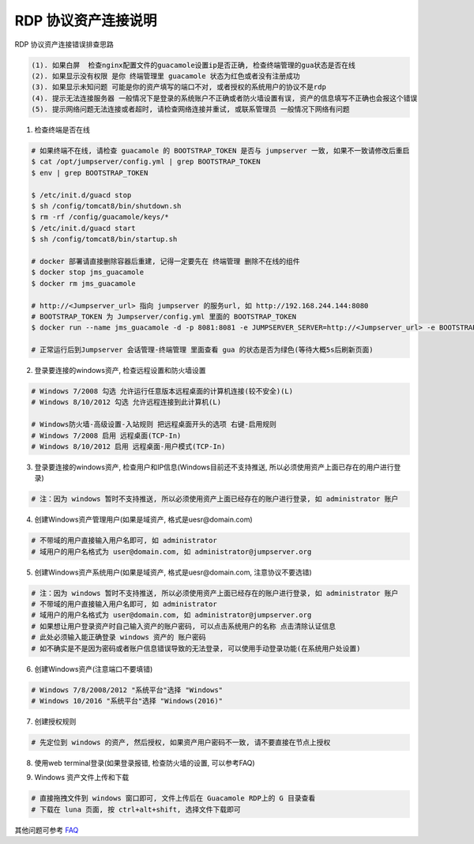 RDP 协议资产连接说明
------------------------------

RDP 协议资产连接错误排查思路

.. code-block:: vim

    (1). 如果白屏  检查nginx配置文件的guacamole设置ip是否正确, 检查终端管理的gua状态是否在线
    (2). 如果显示没有权限 是你 终端管理里 guacamole 状态为红色或者没有注册成功
    (3). 如果显示未知问题 可能是你的资产填写的端口不对, 或者授权的系统用户的协议不是rdp
    (4). 提示无法连接服务器 一般情况下是登录的系统账户不正确或者防火墙设置有误, 资产的信息填写不正确也会报这个错误
    (5). 提示网络问题无法连接或者超时, 请检查网络连接并重试, 或联系管理员 一般情况下网络有问题

1. 检查终端是否在线

.. image:: _static/img/faq_windows_01.jpg

.. code-block:: shell

    # 如果终端不在线, 请检查 guacamole 的 BOOTSTRAP_TOKEN 是否与 jumpserver 一致, 如果不一致请修改后重启
    $ cat /opt/jumpserver/config.yml | grep BOOTSTRAP_TOKEN
    $ env | grep BOOTSTRAP_TOKEN

    $ /etc/init.d/guacd stop
    $ sh /config/tomcat8/bin/shutdown.sh
    $ rm -rf /config/guacamole/keys/*
    $ /etc/init.d/guacd start
    $ sh /config/tomcat8/bin/startup.sh

    # docker 部署请直接删除容器后重建, 记得一定要先在 终端管理 删除不在线的组件
    $ docker stop jms_guacamole
    $ docker rm jms_guacamole

    # http://<Jumpserver_url> 指向 jumpserver 的服务url, 如 http://192.168.244.144:8080
    # BOOTSTRAP_TOKEN 为 Jumpserver/config.yml 里面的 BOOTSTRAP_TOKEN
    $ docker run --name jms_guacamole -d -p 8081:8081 -e JUMPSERVER_SERVER=http://<Jumpserver_url> -e BOOTSTRAP_TOKEN=xxxxxx jumpserver/jms_guacamole:1.4.8

    # 正常运行后到Jumpserver 会话管理-终端管理 里面查看 gua 的状态是否为绿色(等待大概5s后刷新页面)

2. 登录要连接的windows资产, 检查远程设置和防火墙设置

.. code-block:: vim

    # Windows 7/2008 勾选 允许运行任意版本远程桌面的计算机连接(较不安全)(L)
    # Windows 8/10/2012 勾选 允许远程连接到此计算机(L)

    # Windows防火墙-高级设置-入站规则 把远程桌面开头的选项 右键-启用规则
    # Windows 7/2008 启用 远程桌面(TCP-In)
    # Windows 8/10/2012 启用 远程桌面-用户模式(TCP-In)

.. image:: _static/img/faq_windows_firewalld.jpg

3. 登录要连接的windows资产, 检查用户和IP信息(Windows目前还不支持推送, 所以必须使用资产上面已存在的用户进行登录)

.. code-block:: vim

    # 注：因为 windows 暂时不支持推送, 所以必须使用资产上面已经存在的账户进行登录, 如 administrator 账户

.. image:: _static/img/faq_windows_02.jpg

4. 创建Windows资产管理用户(如果是域资产, 格式是uesr@domain.com)

.. code-block:: vim

    # 不带域的用户直接输入用户名即可, 如 administrator
    # 域用户的用户名格式为 user@domain.com, 如 administrator@jumpserver.org

.. image:: _static/img/faq_windows_03.jpg

5. 创建Windows资产系统用户(如果是域资产, 格式是uesr@domain.com, 注意协议不要选错)

.. code-block:: vim

    # 注：因为 windows 暂时不支持推送, 所以必须使用资产上面已经存在的账户进行登录, 如 administrator 账户
    # 不带域的用户直接输入用户名即可, 如 administrator
    # 域用户的用户名格式为 user@domain.com, 如 administrator@jumpserver.org
    # 如果想让用户登录资产时自己输入资产的账户密码, 可以点击系统用户的名称 点击清除认证信息
    # 此处必须输入能正确登录 windows 资产的 账户密码
    # 如不确实是不是因为密码或者账户信息错误导致的无法登录, 可以使用手动登录功能(在系统用户处设置)

.. image:: _static/img/faq_windows_04.jpg

6. 创建Windows资产(注意端口不要填错)

.. code-block:: vim

    # Windows 7/8/2008/2012 "系统平台"选择 "Windows"
    # Windows 10/2016 "系统平台"选择 "Windows(2016)"

.. image:: _static/img/faq_windows_05.jpg

7. 创建授权规则

.. code-block:: vim

    # 先定位到 windows 的资产, 然后授权, 如果资产用户密码不一致, 请不要直接在节点上授权

.. image:: _static/img/faq_windows_06.jpg

8. 使用web terminal登录(如果登录报错, 检查防火墙的设置, 可以参考FAQ)

.. image:: _static/img/faq_windows_07.jpg

9. Windows 资产文件上传和下载

.. code-block:: vim

    # 直接拖拽文件到 windows 窗口即可, 文件上传后在 Guacamole RDP上的 G 目录查看
    # 下载在 luna 页面, 按 ctrl+alt+shift, 选择文件下载即可

.. image:: _static/img/faq_windows_08.jpg

其他问题可参考 `FAQ <faq.html>`_
